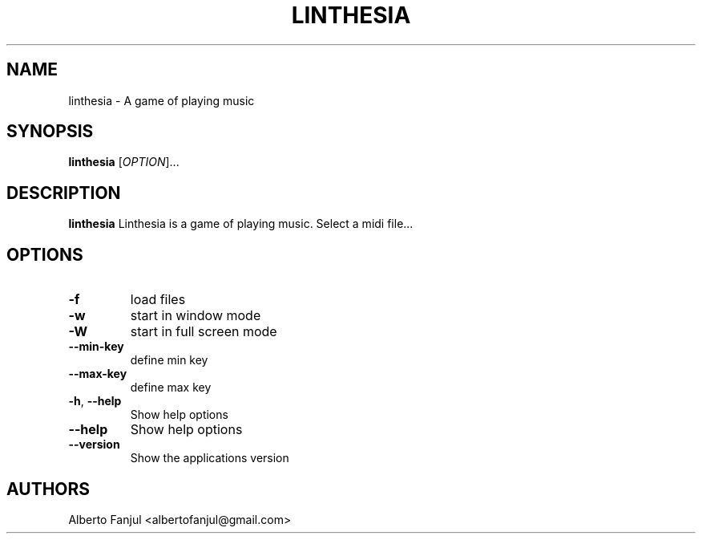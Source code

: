 .TH LINTHESIA "1" "January 2022" "linthesia" "User Commands"
.SH NAME
linthesia \- A game of playing music
.SH SYNOPSIS
.B linthesia
[\fI\,OPTION\/\fR]...
.SH DESCRIPTION
.B linthesia
Linthesia is a game of playing music. Select a midi file...
.SH OPTIONS
.TP
\fB\-f\fR
load files
.TP
\fB\-w\fR
start in window mode
.TP
\fB\-W\fR
start in full screen mode
.TP
\fB\--min-key\fR
define min key
.TP
\fB\--max-key\fR
define max key
.TP
\fB\-h\fR, \fB\-\-help\fR
Show help options
.TP
\fB\-\-help\fR
Show help options
.TP
\fB\-\-version\fR
Show the applications version
.RE
.SH AUTHORS
.br
Alberto Fanjul  <albertofanjul@gmail.com>
